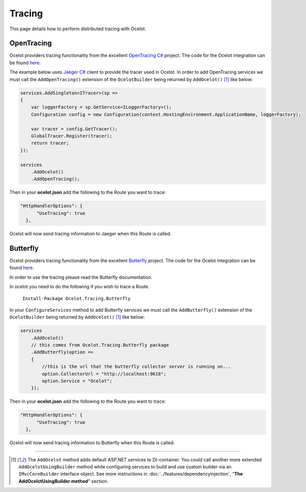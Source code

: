 Tracing
=======

This page details how to perform distributed tracing with Ocelot. 

OpenTracing
-----------

Ocelot providers tracing functionality from the excellent `OpenTracing C# <https://github.com/opentracing/opentracing-csharp>`_ project. 
The code for the Ocelot integration can be found `here <https://github.com/ThreeMammals/Ocelot.Tracing.OpenTracing>`_.

The example below uses `Jaeger C# <https://github.com/jaegertracing/jaeger-client-csharp>`_ client to provide the tracer used in Ocelot.
In order to add OpenTracing services we must call the ``AddOpenTracing()`` extension of the ``OcelotBuilder`` being returned by ``AddOcelot()`` [#f1]_ like below:

.. code-block:: csharp

    services.AddSingleton<ITracer>(sp =>
    {
        var loggerFactory = sp.GetService<ILoggerFactory>();
        Configuration config = new Configuration(context.HostingEnvironment.ApplicationName, loggerFactory);

        var tracer = config.GetTracer();
        GlobalTracer.Register(tracer);
        return tracer;
    });

    services
        .AddOcelot()
        .AddOpenTracing();

Then in your **ocelot.json** add the following to the Route you want to trace:

.. code-block:: json

      "HttpHandlerOptions": {
            "UseTracing": true
        },

Ocelot will now send tracing information to Jaeger when this Route is called.

Butterfly
---------

Ocelot providers tracing functionality from the excellent `Butterfly <https://github.com/liuhaoyang/butterfly>`_ project. The code for the Ocelot integration
can be found `here <https://github.com/ThreeMammals/Ocelot.Tracing.Butterfly>`_.

In order to use the tracing please read the Butterfly documentation.

In ocelot you need to do the following if you wish to trace a Route.

   ``Install-Package Ocelot.Tracing.Butterfly``

In your ``ConfigureServices`` method to add Butterfly services we must call the ``AddButterfly()`` extension of the ``OcelotBuilder`` being returned by ``AddOcelot()`` [#f1]_ like below:

.. code-block:: csharp

    services
        .AddOcelot()
        // this comes from Ocelot.Tracing.Butterfly package
        .AddButterfly(option =>
        {
            //this is the url that the butterfly collector server is running on...
            option.CollectorUrl = "http://localhost:9618";
            option.Service = "Ocelot";
        });

Then in your **ocelot.json** add the following to the Route you want to trace:

.. code-block:: json

      "HttpHandlerOptions": {
            "UseTracing": true
        },

Ocelot will now send tracing information to Butterfly when this Route is called.

""""

.. [#f1] The ``AddOcelot`` method adds default ASP.NET services to DI-container. You could call another more extended ``AddOcelotUsingBuilder`` method while configuring services to build and use custom builder via an ``IMvcCoreBuilder`` interface object. See more instructions in :doc:`../features/dependencyinjection`, "**The AddOcelotUsingBuilder method**" section.
